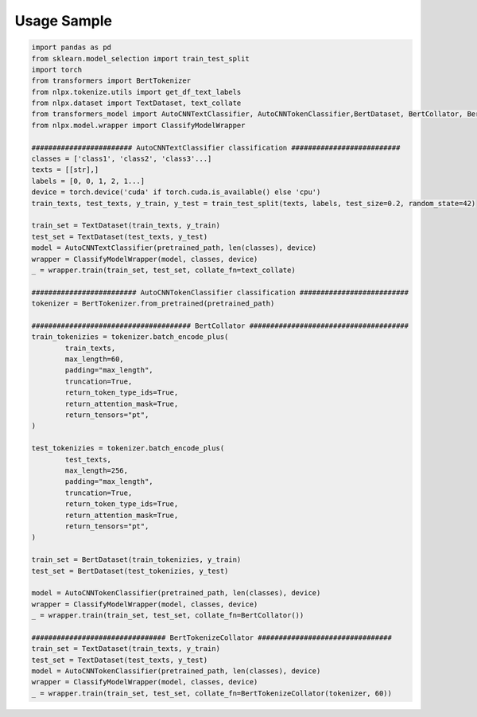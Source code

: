 Usage Sample
''''''''''''

.. code:: python

        import pandas as pd
        from sklearn.model_selection import train_test_split
        import torch
        from transformers import BertTokenizer
        from nlpx.tokenize.utils import get_df_text_labels
        from nlpx.dataset import TextDataset, text_collate
        from transformers_model import AutoCNNTextClassifier, AutoCNNTokenClassifier,BertDataset, BertCollator, BertTokenizeCollator
        from nlpx.model.wrapper import ClassifyModelWrapper
        
        ######################## AutoCNNTextClassifier classification ##########################
        classes = ['class1', 'class2', 'class3'...]
        texts = [[str],]
        labels = [0, 0, 1, 2, 1...]
        device = torch.device('cuda' if torch.cuda.is_available() else 'cpu')
        train_texts, test_texts, y_train, y_test = train_test_split(texts, labels, test_size=0.2, random_state=42)
        
        train_set = TextDataset(train_texts, y_train)
        test_set = TextDataset(test_texts, y_test)
        model = AutoCNNTextClassifier(pretrained_path, len(classes), device)
        wrapper = ClassifyModelWrapper(model, classes, device)
        _ = wrapper.train(train_set, test_set, collate_fn=text_collate)

        ######################### AutoCNNTokenClassifier classification ##########################
        tokenizer = BertTokenizer.from_pretrained(pretrained_path)

        ###################################### BertCollator ######################################
        train_tokenizies = tokenizer.batch_encode_plus(
                train_texts,
                max_length=60,
                padding="max_length",
                truncation=True,
                return_token_type_ids=True,
                return_attention_mask=True,
                return_tensors="pt",
        )

        test_tokenizies = tokenizer.batch_encode_plus(
                test_texts,
                max_length=256,
                padding="max_length",
                truncation=True,
                return_token_type_ids=True,
                return_attention_mask=True,
                return_tensors="pt",
        )

        train_set = BertDataset(train_tokenizies, y_train)
        test_set = BertDataset(test_tokenizies, y_test)

        model = AutoCNNTokenClassifier(pretrained_path, len(classes), device)
        wrapper = ClassifyModelWrapper(model, classes, device)
        _ = wrapper.train(train_set, test_set, collate_fn=BertCollator())

        ################################ BertTokenizeCollator ################################
        train_set = TextDataset(train_texts, y_train)
        test_set = TextDataset(test_texts, y_test)
        model = AutoCNNTokenClassifier(pretrained_path, len(classes), device)
        wrapper = ClassifyModelWrapper(model, classes, device)
        _ = wrapper.train(train_set, test_set, collate_fn=BertTokenizeCollator(tokenizer, 60))
